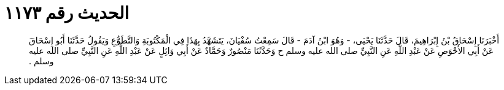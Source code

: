 
= الحديث رقم ١١٧٣

[quote.hadith]
أَخْبَرَنَا إِسْحَاقُ بْنُ إِبْرَاهِيمَ، قَالَ حَدَّثَنَا يَحْيَى، - وَهُوَ ابْنُ آدَمَ - قَالَ سَمِعْتُ سُفْيَانَ، يَتَشَهَّدُ بِهَذَا فِي الْمَكْتُوبَةِ وَالتَّطَوُّعِ وَيَقُولُ حَدَّثَنَا أَبُو إِسْحَاقَ عَنْ أَبِي الأَحْوَصِ عَنْ عَبْدِ اللَّهِ عَنِ النَّبِيِّ صلى الله عليه وسلم ح وَحَدَّثَنَا مَنْصُورٌ وَحَمَّادٌ عَنْ أَبِي وَائِلٍ عَنْ عَبْدِ اللَّهِ عَنِ النَّبِيِّ صلى الله عليه وسلم ‏.‏